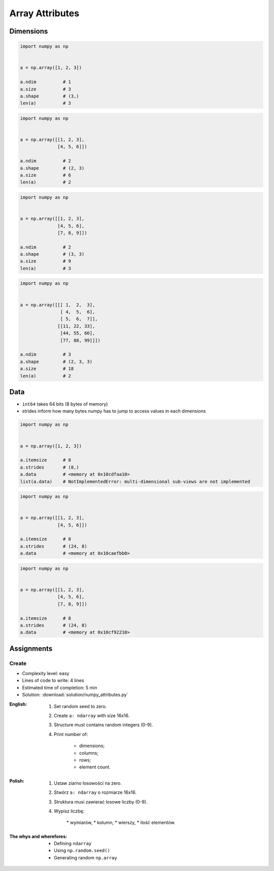 ****************
Array Attributes
****************


Dimensions
==========
.. code-block:: python

    import numpy as np


    a = np.array([1, 2, 3])

    a.ndim          # 1
    a.size          # 3
    a.shape         # (3,)
    len(a)          # 3

.. code-block:: python

    import numpy as np


    a = np.array([[1, 2, 3],
                  [4, 5, 6]])

    a.ndim          # 2
    a.shape         # (2, 3)
    a.size          # 6
    len(a)          # 2

.. code-block:: python

    import numpy as np


    a = np.array([[1, 2, 3],
                  [4, 5, 6],
                  [7, 8, 9]])

    a.ndim          # 2
    a.shape         # (3, 3)
    a.size          # 9
    len(a)          # 3

.. code-block:: python

    import numpy as np


    a = np.array([[[ 1,  2,  3],
                   [ 4,  5,  6],
                   [ 5,  6,  7]],
                  [[11, 22, 33],
                   [44, 55, 66],
                   [77, 88, 99]]])

    a.ndim          # 3
    a.shape         # (2, 3, 3)
    a.size          # 18
    len(a)          # 2


Data
====
* ``int64`` takes 64 bits (8 bytes of memory)
* strides inform how many bytes numpy has to jump to access values in each dimensions

.. code-block:: python

    import numpy as np


    a = np.array([1, 2, 3])

    a.itemsize      # 8
    a.strides       # (8,)
    a.data          # <memory at 0x10cdfaa10>
    list(a.data)    # NotImplementedError: multi-dimensional sub-views are not implemented

.. code-block:: python

    import numpy as np


    a = np.array([[1, 2, 3],
                  [4, 5, 6]])

    a.itemsize      # 8
    a.strides       # (24, 8)
    a.data          # <memory at 0x10caefbb0>

.. code-block:: python

    import numpy as np


    a = np.array([[1, 2, 3],
                  [4, 5, 6],
                  [7, 8, 9]])

    a.itemsize      # 8
    a.strides       # (24, 8)
    a.data          # <memory at 0x10cf92210>


Assignments
===========

Create
------
* Complexity level: easy
* Lines of code to write: 4 lines
* Estimated time of completion: 5 min
* Solution: :download:`solution/numpy_attributes.py`

:English:
    #. Set random seed to zero.
    #. Create ``a: ndarray`` with size 16x16.
    #. Structure must contains random integers (0-9).
    #. Print number of:

        * dimensions;
        * columns;
        * rows;
        * element count.

:Polish:
    #. Ustaw ziarno losowości na zero.
    #. Stwórz ``a: ndarray`` o rozmiarze 16x16.
    #. Struktura musi zawierać losowe liczby (0-9).
    #. Wypisz liczbę:

        * wymiarów,
        * kolumn,
        * wierszy,
        * ilość elementów.

:The whys and wherefores:
    * Defining ``ndarray``
    * Using ``np.random.seed()``
    * Generating random ``np.array``
